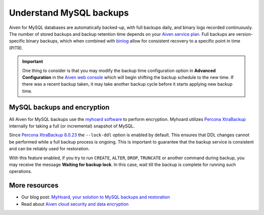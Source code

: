 Understand MySQL backups
========================

Aiven for MySQL databases are automatically backed-up, with full backups daily, and binary logs recorded continuously. 
The number of stored backups and backup retention time depends on your `Aiven service plan <https://aiven.io/pricing?product=mysql&tab=plan-comparison>`_. Full backups are version-specific binary backups, which when combined with `binlog <https://dev.mysql.com/doc/internals/en/binary-log-overview.html>`_ allow for consistent recovery to a specific point in time (PITR). 

.. important::
    
    One thing to consider is that you may modify the backup time configuration option in **Advanced Configuration** in the `Aiven web console <https://console.aiven.io>`_ which will begin shifting the backup schedule to the new time. If there was a recent backup taken, it may take another backup cycle before it starts applying new backup time.

MySQL backups and encryption
----------------------------

All Aiven for MySQL backups use the `myhoard software <https://github.com/aiven/myhoard>`_ to perform encryption. Myhoard utilizes `Percona XtraBackup <https://www.percona.com/>`_ internally for taking a full (or incremental) snapshot of MySQL.

Since `Percona XtraBackup 8.0.23 <https://jira.percona.com/browse/PXB-1979>`_ the ``--lock-ddl`` option is enabled by default. This ensures that DDL changes cannot be performed while a full backup process is ongoing. This is important to guarantee that the backup service is consistent and can be reliably used for restoration.


With this feature enabled, if you try to run ``CREATE``, ``ALTER``, ``DROP``, ``TRUNCATE`` or another command during backup, you may receive the message **Waiting for backup lock**. In this case, wait till the backup is complete for running such operations.

More resources
--------------

- Our blog post: `MyHoard, your solution to MySQL backups and restoration <https://aiven.io/blog/introducing-myhoard-your-single-solution-to-mysql-backups-and-restoration>`_
- Read about `Aiven cloud security and data encryption <https://developer.aiven.io/docs/platform/concepts/cloud-security#data-encryption>`_
